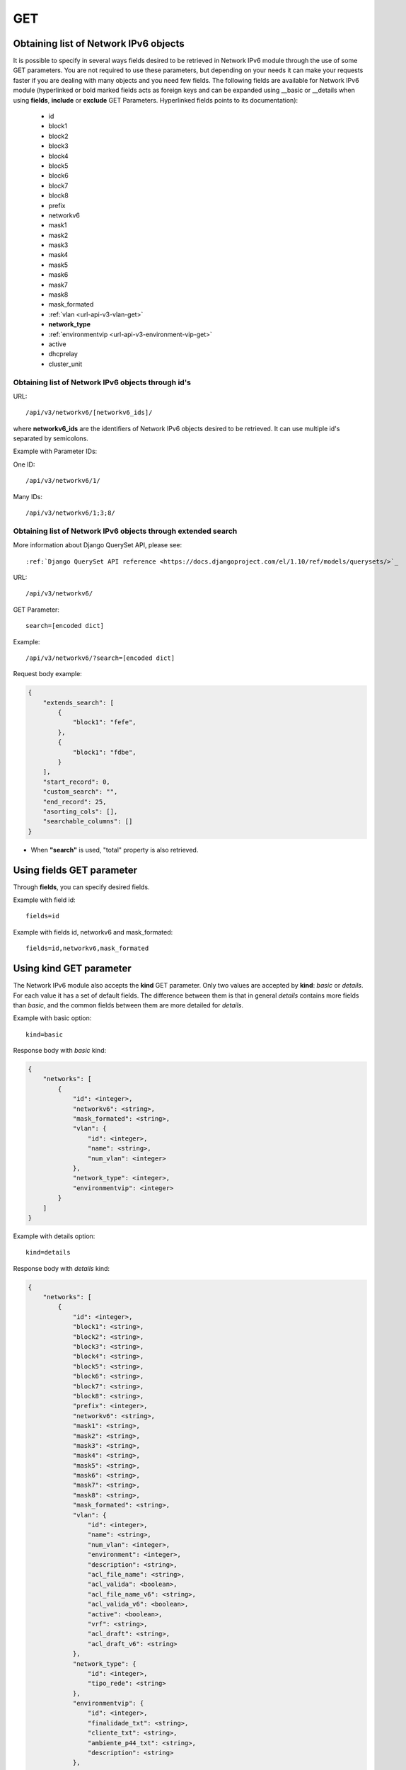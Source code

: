 GET
###

Obtaining list of Network IPv6 objects
**************************************

It is possible to specify in several ways fields desired to be retrieved in Network IPv6 module through the use of some GET parameters. You are not required to use these parameters, but depending on your needs it can make your requests faster if you are dealing with many objects and you need few fields. The following fields are available for Network IPv6 module (hyperlinked or bold marked fields acts as foreign keys and can be expanded using __basic or __details when using **fields**, **include** or **exclude** GET Parameters. Hyperlinked fields points to its documentation):

    * id
    * block1
    * block2
    * block3
    * block4
    * block5
    * block6
    * block7
    * block8
    * prefix
    * networkv6
    * mask1
    * mask2
    * mask3
    * mask4
    * mask5
    * mask6
    * mask7
    * mask8
    * mask_formated
    * :ref:`vlan <url-api-v3-vlan-get>`
    * **network_type**
    * :ref:`environmentvip <url-api-v3-environment-vip-get>`
    * active
    * dhcprelay
    * cluster_unit


Obtaining list of Network IPv6 objects through id's
===================================================

URL::

    /api/v3/networkv6/[networkv6_ids]/

where **networkv6_ids** are the identifiers of Network IPv6 objects desired to be retrieved. It can use multiple id's separated by semicolons.

Example with Parameter IDs:

One ID::

    /api/v3/networkv6/1/

Many IDs::

    /api/v3/networkv6/1;3;8/


Obtaining list of Network IPv6 objects through extended search
==============================================================

More information about Django QuerySet API, please see::

    :ref:`Django QuerySet API reference <https://docs.djangoproject.com/el/1.10/ref/models/querysets/>`_

URL::

    /api/v3/networkv6/

GET Parameter::

    search=[encoded dict]

Example::

    /api/v3/networkv6/?search=[encoded dict]

Request body example:

.. code-block:: json

    {
        "extends_search": [
            {
                "block1": "fefe",
            },
            {
                "block1": "fdbe",
            }
        ],
        "start_record": 0,
        "custom_search": "",
        "end_record": 25,
        "asorting_cols": [],
        "searchable_columns": []
    }

* When **"search"** is used, "total" property is also retrieved.


Using **fields** GET parameter
******************************

Through **fields**, you can specify desired fields.

Example with field id::

    fields=id

Example with fields id, networkv6 and mask_formated::

    fields=id,networkv6,mask_formated


Using **kind** GET parameter
****************************

The Network IPv6 module also accepts the **kind** GET parameter. Only two values are accepted by **kind**: *basic* or *details*. For each value it has a set of default fields. The difference between them is that in general *details* contains more fields than *basic*, and the common fields between them are more detailed for *details*.

Example with basic option::

    kind=basic

Response body with *basic* kind:

.. code-block:: json

    {
        "networks": [
            {
                "id": <integer>,
                "networkv6": <string>,
                "mask_formated": <string>,
                "vlan": {
                    "id": <integer>,
                    "name": <string>,
                    "num_vlan": <integer>
                },
                "network_type": <integer>,
                "environmentvip": <integer>
            }
        ]
    }

Example with details option::

    kind=details

Response body with *details* kind:

.. code-block:: json

    {
        "networks": [
            {
                "id": <integer>,
                "block1": <string>,
                "block2": <string>,
                "block3": <string>,
                "block4": <string>,
                "block5": <string>,
                "block6": <string>,
                "block7": <string>,
                "block8": <string>,
                "prefix": <integer>,
                "networkv6": <string>,
                "mask1": <string>,
                "mask2": <string>,
                "mask3": <string>,
                "mask4": <string>,
                "mask5": <string>,
                "mask6": <string>,
                "mask7": <string>,
                "mask8": <string>,
                "mask_formated": <string>,
                "vlan": {
                    "id": <integer>,
                    "name": <string>,
                    "num_vlan": <integer>,
                    "environment": <integer>,
                    "description": <string>,
                    "acl_file_name": <string>,
                    "acl_valida": <boolean>,
                    "acl_file_name_v6": <string>,
                    "acl_valida_v6": <boolean>,
                    "active": <boolean>,
                    "vrf": <string>,
                    "acl_draft": <string>,
                    "acl_draft_v6": <string>
                },
                "network_type": {
                    "id": <integer>,
                    "tipo_rede": <string>
                },
                "environmentvip": {
                    "id": <integer>,
                    "finalidade_txt": <string>,
                    "cliente_txt": <string>,
                    "ambiente_p44_txt": <string>,
                    "description": <string>
                },
                "active": <boolean>,
                "dhcprelay": [
                    <string>, ...
                ],
                "cluster_unit": <string>
            }
        ]
    }


Using **fields** and **kind** together
**************************************

If **fields** is being used together **kind**, only the required fields will be retrieved instead of default.

Example with details kind and id field::

    kind=details&fields=id


Default behavior without **kind** and **fields**
************************************************

If neither **kind** nor **fields** are used in request, the response body will look like this:

Response body:

.. code-block:: json

    {
        "networks": [
            {
                "id": <integer>,
                "block1": <string>,
                "block2": <string>,
                "block3": <string>,
                "block4": <string>,
                "block5": <string>,
                "block6": <string>,
                "block7": <string>,
                "block8": <string>,
                "prefix": <integer>,
                "mask1": <string>,
                "mask2": <string>,
                "mask3": <string>,
                "mask4": <string>,
                "mask5": <string>,
                "mask6": <string>,
                "mask7": <string>,
                "mask8": <string>,
                "vlan": <integer>,
                "network_type": <integer>,
                "environmentvip": <integer>,
                "active": <boolean>,
                "cluster_unit": <string>
            }
        ]
    }

